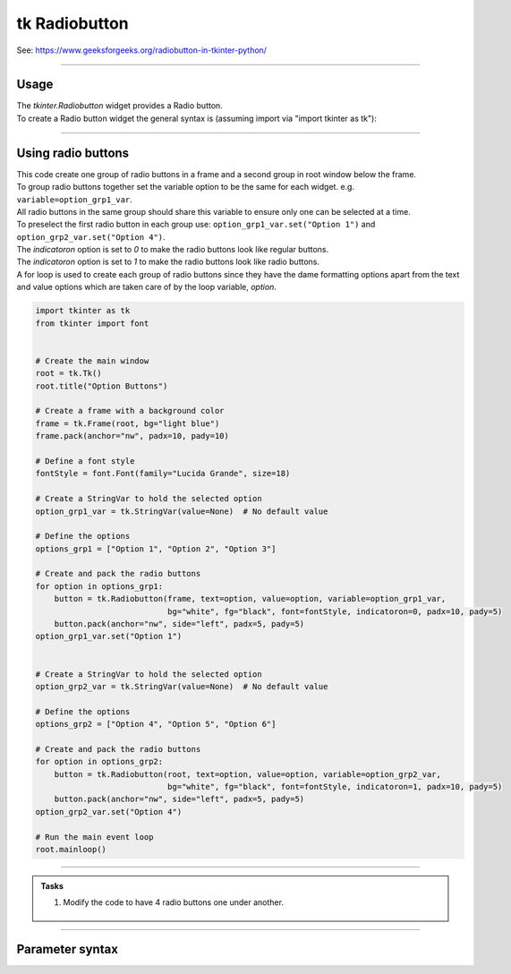 ====================================================
tk Radiobutton
====================================================

| See: https://www.geeksforgeeks.org/radiobutton-in-tkinter-python/

----

Usage
---------------

| The `tkinter.Radiobutton` widget provides a Radio button.
| To create a Radio button widget the general syntax is (assuming import via "import tkinter as tk"):

.. py:function:: button_widget = tk.Radiobutton(parent, option=value)

    | parent is the window or frame object.
    | Options can be passed as parameters separated by commas.

----

Using radio buttons
---------------------------

.. image:: images/radio_buttons.png
    :scale: 100%

| This code create one group of radio buttons in a frame and a second group in root window below the frame.
| To group radio buttons together set the variable option to be the same for each widget. e.g. ``variable=option_grp1_var``.
| All radio buttons in the same group should share this variable to ensure only one can be selected at a time.
| To preselect the first radio button in each group use: ``option_grp1_var.set("Option 1")`` and ``option_grp2_var.set("Option 4")``.

| The `indicatoron` option is set to `0` to make the radio buttons look like regular buttons.
| The `indicatoron` option is set to `1` to make the radio buttons look like radio buttons.

| A for loop is used to create each group of radio buttons since they have the dame formatting options apart from the text and value options which are taken care of by the loop variable, `option`.

.. code-block:: python

    import tkinter as tk
    from tkinter import font


    # Create the main window
    root = tk.Tk()
    root.title("Option Buttons")

    # Create a frame with a background color
    frame = tk.Frame(root, bg="light blue")
    frame.pack(anchor="nw", padx=10, pady=10)

    # Define a font style
    fontStyle = font.Font(family="Lucida Grande", size=18)

    # Create a StringVar to hold the selected option
    option_grp1_var = tk.StringVar(value=None)  # No default value

    # Define the options
    options_grp1 = ["Option 1", "Option 2", "Option 3"]

    # Create and pack the radio buttons
    for option in options_grp1:
        button = tk.Radiobutton(frame, text=option, value=option, variable=option_grp1_var,
                                bg="white", fg="black", font=fontStyle, indicatoron=0, padx=10, pady=5)
        button.pack(anchor="nw", side="left", padx=5, pady=5)
    option_grp1_var.set("Option 1")


    # Create a StringVar to hold the selected option
    option_grp2_var = tk.StringVar(value=None)  # No default value

    # Define the options
    options_grp2 = ["Option 4", "Option 5", "Option 6"]

    # Create and pack the radio buttons
    for option in options_grp2:
        button = tk.Radiobutton(root, text=option, value=option, variable=option_grp2_var,
                                bg="white", fg="black", font=fontStyle, indicatoron=1, padx=10, pady=5)
        button.pack(anchor="nw", side="left", padx=5, pady=5)
    option_grp2_var.set("Option 4")

    # Run the main event loop
    root.mainloop()


----

.. admonition:: Tasks

    #. Modify the code to have 4 radio buttons one under another.

        .. image:: images/radio_buttons_question.png
            :scale: 67%

    .. dropdown::
        :icon: codescan
        :color: primary
        :class-container: sd-dropdown-container

        .. tab-set::

            .. tab-item:: Q1

                Modify the code to have 4 radio buttons one under another.

                .. code-block:: python

                    import tkinter as tk
                    from tkinter import font

                    # Create the main window
                    root = tk.Tk()
                    root.title("Radio Buttons Question")
                    root.geometry("300x300")

                    # Create a frame with a background color
                    frame = tk.Frame(root, bg="light blue")
                    frame.pack(anchor="nw", padx=10, pady=10)

                    # Define a font style
                    fontStyle = font.Font(family="Lucida Grande", size=18)

                    # Create a StringVar to hold the selected option
                    option_var = tk.StringVar(value=None)  # No default value

                    # Define the options
                    options = ["Option 1", "Option 2", "Option 3", "Option 4"]

                    # Create and pack the radio buttons
                    for option in options:
                        button = tk.Radiobutton(frame, text=option, value=option, variable=option_var,
                                                bg="white", fg="black", font=fontStyle, indicatoron=1, padx=10, pady=5)
                        button.pack(anchor="nw", side="top", padx=5, pady=5)
                    option_var.set("Option 1")

                    # Run the main event loop
                    root.mainloop()



----

Parameter syntax
----------------------

.. py:function:: radiobutton_widget = tk.Radiobutton(parent, option=value)

    | parent is the window or frame object.
    | Options can be passed as parameters separated by commas.

    **Parameters:**

    .. py:attribute:: activebackground

        | Syntax: ``radiobutton_widget = tk.Radiobutton(parent, activebackground="color")``
        | Description: Sets the background color of the radiobutton when it is active.
        | Default: SystemButtonFace
        | Example: ``radiobutton_widget = tk.Radiobutton(root, activebackground="lightblue")``

    .. py:attribute:: activeforeground

        | Syntax: ``radiobutton_widget = tk.Radiobutton(parent, activeforeground="color")``
        | Description: Sets the foreground color of the radiobutton when it is active.
        | Default: SystemWindowText
        | Example: ``radiobutton_widget = tk.Radiobutton(root, activeforeground="blue")``

    .. py:attribute:: anchor

        | Syntax: ``radiobutton_widget = tk.Radiobutton(parent, anchor="position")``
        | Description: Sets the anchor position for the text and indicator.
        | Default: center
        | Example: ``radiobutton_widget = tk.Radiobutton(root, anchor="w")``

    .. py:attribute:: background

        | Syntax: ``radiobutton_widget = tk.Radiobutton(parent, background="color")``
        | Description: Sets the background color of the radiobutton.
        | Default: SystemButtonFace
        | Example: ``radiobutton_widget = tk.Radiobutton(root, background="lightyellow")``

    .. py:attribute:: bd

        | Syntax: ``radiobutton_widget = tk.Radiobutton(parent, bd=border_width)``
        | Description: Sets the border width of the radiobutton.
        | Default: 2
        | Example: ``radiobutton_widget = tk.Radiobutton(root, bd=5)``

    .. py:attribute:: bg

        | Syntax: ``radiobutton_widget = tk.Radiobutton(parent, bg="color")``
        | Description: Sets the background color of the radiobutton.
        | Default: SystemButtonFace
        | Example: ``radiobutton_widget = tk.Radiobutton(root, bg="lightyellow")``

    .. py:attribute:: bitmap

        | Syntax: ``radiobutton_widget = tk.Radiobutton(parent, bitmap="bitmap_name")``
        | Description: Sets a bitmap image to be displayed on the radiobutton.
        | Default: None
        | Example: ``radiobutton_widget = tk.Radiobutton(root, bitmap="error")``

    .. py:attribute:: borderwidth

        | Syntax: ``radiobutton_widget = tk.Radiobutton(parent, borderwidth=width)``
        | Description: Sets the width of the border around the radiobutton.
        | Default: 2
        | Example: ``radiobutton_widget = tk.Radiobutton(root, borderwidth=3)``

    .. py:attribute:: command

        | Syntax: ``radiobutton_widget = tk.Radiobutton(parent, command=function)``
        | Description: Specifies a function to be called when the radiobutton is selected.
        | Default: None
        | Example: ``radiobutton_widget = tk.Radiobutton(root, command=my_function)``

    .. py:attribute:: compound

        | Syntax: ``radiobutton_widget = tk.Radiobutton(parent, compound="position")``
        | Description: Specifies how to display the image and text (if both are set).
        | Default: none
        | Example: ``radiobutton_widget = tk.Radiobutton(root, compound="left")``

    .. py:attribute:: cursor

        | Syntax: ``radiobutton_widget = tk.Radiobutton(parent, cursor="cursor_type")``
        | Description: Sets the mouse cursor when hovering over the radiobutton.
        | Default: arrow
        | Example: ``radiobutton_widget = tk.Radiobutton(root, cursor="hand2")``

    .. py:attribute:: disabledforeground

        | Syntax: ``radiobutton_widget = tk.Radiobutton(parent, disabledforeground="color")``
        | Description: Sets the foreground color when the radiobutton is disabled.
        | Default: SystemDisabledText
        | Example: ``radiobutton_widget = tk.Radiobutton(root, disabledforeground="gray")``

    .. py:attribute:: fg

        | Syntax: ``radiobutton_widget = tk.Radiobutton(parent, fg="color")``
        | Description: Sets the foreground color of the radiobutton (text color).
        | Default: SystemWindowText
        | Example: ``radiobutton_widget = tk.Radiobutton(root, fg="black")``

    .. py:attribute:: font

        | Syntax: ``radiobutton_widget = tk.Radiobutton(parent, font=("font_name", size, "style"))``
        | Description: Specifies the font type, size, and style for the text of the radiobutton.
        | Default: TkDefaultFont
        | Example: ``radiobutton_widget = tk.Radiobutton(root, font=("Arial", 12, "bold"))``

    .. py:attribute:: foreground

        | Syntax: ``radiobutton_widget = tk.Radiobutton(parent, foreground="color")``
        | Description: Sets the foreground color of the radiobutton (text color).
        | Default: SystemWindowText
        | Example: ``radiobutton_widget = tk.Radiobutton(root, foreground="black")``

    .. py:attribute:: height

        | Syntax: ``radiobutton_widget = tk.Radiobutton(parent, height=value)``
        | Description: Sets the height of the radiobutton.
        | Default: 0 (automatically determined)
        | Example: ``radiobutton_widget = tk.Radiobutton(root, height=2)``

    .. py:attribute:: highlightbackground

        | Syntax: ``radiobutton_widget = tk.Radiobutton(parent, highlightbackground="color")``
        | Description: Sets the background color of the radiobutton when it does not have focus.
        | Default: SystemButtonFace
        | Example: ``radiobutton_widget = tk.Radiobutton(root, highlightbackground="gray")``

    .. py:attribute:: highlightcolor

        | Syntax: ``radiobutton_widget = tk.Radiobutton(parent, highlightcolor="color")``
        | Description: Sets the color of the highlight when the radiobutton has focus.
        | Default: SystemWindowFrame
        | Example: ``radiobutton_widget = tk.Radiobutton(root, highlightcolor="blue")``

    .. py:attribute:: highlightthickness

        | Syntax: ``radiobutton_widget = tk.Radiobutton(parent, highlightthickness=thickness)``
        | Description: Sets the thickness of the highlight border.
        | Default: 1
        | Example: ``radiobutton_widget = tk.Radiobutton(root, highlightthickness=2)``

    .. py:attribute:: image

        | Syntax: ``radiobutton_widget = tk.Radiobutton(parent, image="image_name")``
        | Description: Sets an image to be displayed on the radiobutton.
        | Default: None
        | Example: ``radiobutton_widget = tk.Radiobutton(root, image=my_image)``

    .. py:attribute:: indicatoron

        | Syntax: ``radiobutton_widget = tk.Radiobutton(parent, indicatoron=1)``
        | Description: Specifies whether to show the indicator (true or false).
        | Default: 1
        | Example: ``radiobutton_widget = tk.Radiobutton(root, indicatoron=0)``

    .. py:attribute:: justify

        | Syntax: ``radiobutton_widget = tk.Radiobutton(parent, justify="position")``
        | Description: Sets the justification of the text (left, center, right).
        | Default: center
        | Example: ``radiobutton_widget = tk.Radiobutton(root, justify="right")``

    .. py:attribute:: offrelief

        | Syntax: ``radiobutton_widget = tk.Radiobutton(parent, offrelief="style")``
        | Description: Sets the relief style for the indicator when off.
        | Default: raised
        | Example: ``radiobutton_widget = tk.Radiobutton(root, offrelief="flat")``

    .. py:attribute:: overrelief

        | Syntax: ``radiobutton_widget = tk.Radiobutton(parent, overrelief="style")``
        | Description: Sets the relief style for the indicator when hovered over.
        | Default: None
        | Example: ``radiobutton_widget = tk.Radiobutton(root, overrelief="sunken")``

    .. py:attribute:: padx

        | Syntax: ``radiobutton_widget = tk.Radiobutton(parent, padx=padding_value)``
        | Description: Sets the horizontal padding within the radiobutton.
        | Default: 1
        | Example: ``radiobutton_widget = tk.Radiobutton(root, padx=10)``

    .. py:attribute:: pady

        | Syntax: ``radiobutton_widget = tk.Radiobutton(parent, pady=padding_value)``
        | Description: Sets the vertical padding within the radiobutton.
        | Default: 1
        | Example: ``radiobutton_widget = tk.Radiobutton(root, pady=10)``

    .. py:attribute:: relief

        | Syntax: ``radiobutton_widget = tk.Radiobutton(parent, relief="style")``
        | Description: Sets the border style of the radiobutton. Options include `flat`, `raised`, `sunken`, `groove`, `ridge`.
        | Default: flat
        | Example: ``radiobutton_widget = tk.Radiobutton(root, relief="raised")``

    .. py:attribute:: selectcolor

        | Syntax: ``radiobutton_widget = tk.Radiobutton(parent, selectcolor="color")``
        | Description: Sets the color of the indicator when the radiobutton is selected.
        | Default: SystemWindow
        | Example: ``radiobutton_widget = tk.Radiobutton(root, selectcolor="lightgreen")``

    .. py:attribute:: selectimage

        | Syntax: ``radiobutton_widget = tk.Radiobutton(parent, selectimage="image_name")``
        | Description: Sets an image to be displayed when the radiobutton is selected.
        | Default: None
        | Example: ``radiobutton_widget = tk.Radiobutton(root, selectimage=my_selected_image)``

    .. py:attribute:: state

        | Syntax: ``radiobutton_widget = tk.Radiobutton(parent, state="state_type")``
        | Description: Sets the state of the radiobutton. Options include `normal`, `disabled`, or `active`.
        | Default: normal
        | Example: ``radiobutton_widget = tk.Radiobutton(root, state="disabled")``

    .. py:attribute:: takefocus

        | Syntax: ``radiobutton_widget = tk.Radiobutton(parent, takefocus=1)``
        | Description: Allows the radiobutton to take focus on click.
        | Default: None
        | Example: ``radiobutton_widget = tk.Radiobutton(root, takefocus=1)``

    .. py:attribute:: text

        | Syntax: ``radiobutton_widget = tk.Radiobutton(parent, text="label")``
        | Description: Sets the text label for the radiobutton.
        | Default: None
        | Example: ``radiobutton_widget = tk.Radiobutton(root, text="Option 1")``

    .. py:attribute:: textvariable

        | Syntax: ``radiobutton_widget = tk.Radiobutton(parent, textvariable=variable)``
        | Description: Associates a variable with the text of the radiobutton.
        | Default: None
        | Example: ``radiobutton_widget = tk.Radiobutton(root, textvariable=my_text_var)``

    .. py:attribute:: tristateimage

        | Syntax: ``radiobutton_widget = tk.Radiobutton(parent, tristateimage="image_name")``
        | Description: Sets an image to be displayed for a tristate radiobutton.
        | Default: None
        | Example: ``radiobutton_widget = tk.Radiobutton(root, tristateimage=my_tristate_image)``

    .. py:attribute:: tristatevalue

        | Syntax: ``radiobutton_widget = tk.Radiobutton(parent, tristatevalue=value)``
        | Description: Sets the value for the tristate option of the radiobutton.
        | Default: None
        | Example: ``radiobutton_widget = tk.Radiobutton(root, tristatevalue=2)``

    .. py:attribute:: underline

        | Syntax: ``radiobutton_widget = tk.Radiobutton(parent, underline=index)``
        | Description: Specifies the index of the character to underline in the text.
        | Default: -1 (no underline)
        | Example: ``radiobutton_widget = tk.Radiobutton(root, underline=0)``

    .. py:attribute:: value

        | Syntax: ``radiobutton_widget = tk.Radiobutton(parent, value=radio_value)``
        | Description: Sets the value associated with this radiobutton when selected.
        | Default: None
        | Example: ``radiobutton_widget = tk.Radiobutton(root, value=1)``

    .. py:attribute:: variable

        | Syntax: ``radiobutton_widget = tk.Radiobutton(parent, variable=control_variable)``
        | Description: Associates the radiobutton with a control variable (e.g., `IntVar`, `StringVar`).
        | Default: None
        | Example: ``radiobutton_widget = tk.Radiobutton(root, variable=my_var)``

    .. py:attribute:: width

        | Syntax: ``radiobutton_widget = tk.Radiobutton(parent, width=width_value)``
        | Description: Sets the width of the radiobutton.
        | Default: 0 (automatically determined)
        | Example: ``radiobutton_widget = tk.Radiobutton(root, width=30)``

    .. py:attribute:: wraplength

        | Syntax: ``radiobutton_widget = tk.Radiobutton(parent, wraplength=pixel_value)``
        | Description: Sets the maximum line length for text in pixels.
        | Default: 0 (no wrapping)
        | Example: ``radiobutton_widget = tk.Radiobutton(root, wraplength=100)``

